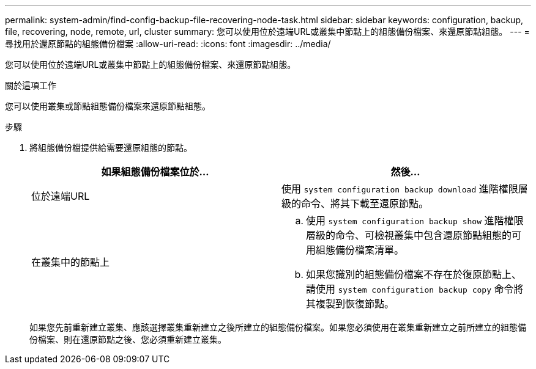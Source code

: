 ---
permalink: system-admin/find-config-backup-file-recovering-node-task.html 
sidebar: sidebar 
keywords: configuration, backup, file, recovering, node, remote, url, cluster 
summary: 您可以使用位於遠端URL或叢集中節點上的組態備份檔案、來還原節點組態。 
---
= 尋找用於還原節點的組態備份檔案
:allow-uri-read: 
:icons: font
:imagesdir: ../media/


[role="lead"]
您可以使用位於遠端URL或叢集中節點上的組態備份檔案、來還原節點組態。

.關於這項工作
您可以使用叢集或節點組態備份檔案來還原節點組態。

.步驟
. 將組態備份檔提供給需要還原組態的節點。
+
|===
| 如果組態備份檔案位於... | 然後... 


 a| 
位於遠端URL
 a| 
使用 `system configuration backup download` 進階權限層級的命令、將其下載至還原節點。



 a| 
在叢集中的節點上
 a| 
.. 使用 `system configuration backup show` 進階權限層級的命令、可檢視叢集中包含還原節點組態的可用組態備份檔案清單。
.. 如果您識別的組態備份檔案不存在於復原節點上、請使用 `system configuration backup copy` 命令將其複製到恢復節點。


|===
+
如果您先前重新建立叢集、應該選擇叢集重新建立之後所建立的組態備份檔案。如果您必須使用在叢集重新建立之前所建立的組態備份檔案、則在還原節點之後、您必須重新建立叢集。


